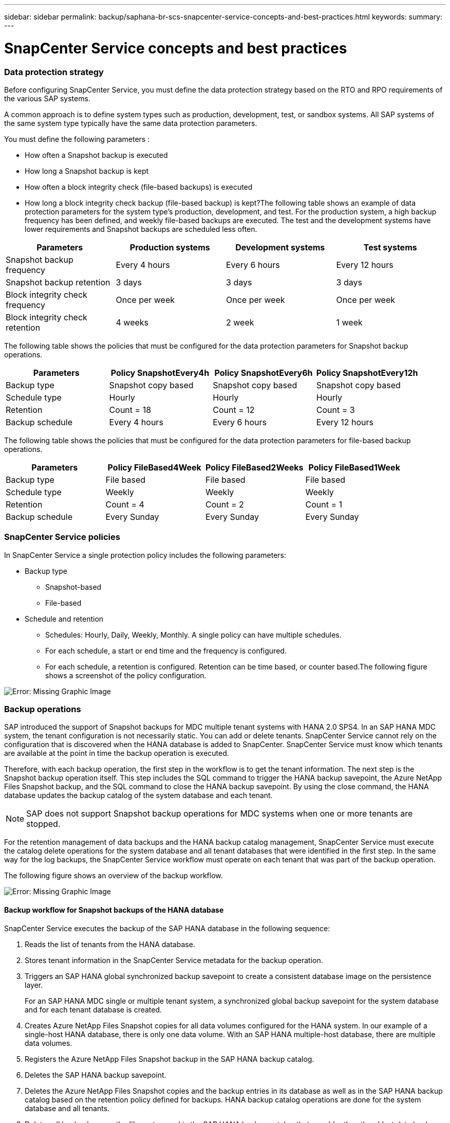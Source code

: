 ---
sidebar: sidebar
permalink: backup/saphana-br-scs-snapcenter-service-concepts-and-best-practices.html
keywords:
summary:
---

= SnapCenter Service concepts and best practices
:hardbreaks:
:nofooter:
:icons: font
:linkattrs:
:imagesdir: ./media/

//
// This file was created with NDAC Version 2.0 (August 17, 2020)
//
// 2021-10-07 09:49:08.426087
//

=== Data protection strategy

Before configuring SnapCenter Service, you must define the data protection strategy based on the RTO and RPO requirements of the various SAP systems.

A common approach is to define system types such as production, development, test, or sandbox systems. All SAP systems of the same system type typically have the same data protection parameters.

You must define the following parameters :

* How often a Snapshot backup is executed
* How long a Snapshot backup is kept
* How often a block integrity check (file-based backups) is executed
* How long a block integrity check backup (file-based backup) is kept?The following table shows an example of data protection parameters for the system type’s production, development, and test. For the production system, a high backup frequency has been defined, and weekly file-based backups are executed. The test and the development systems have lower requirements and Snapshot backups are scheduled less often.

|===
|Parameters |Production systems |Development systems |Test systems

|Snapshot backup frequency
|Every 4 hours
|Every 6 hours
|Every 12 hours
|Snapshot backup retention
|3 days
|3 days
|3 days
|Block integrity check frequency
|Once per week
|Once per week
|Once per week
|Block integrity check retention
|4 weeks
|2 week
|1 week
|===

The following table shows the policies that must be configured for the data protection parameters for Snapshot backup operations.

|===
|Parameters |Policy SnapshotEvery4h |Policy SnapshotEvery6h |Policy SnapshotEvery12h

|Backup type
|Snapshot copy based
|Snapshot copy based
|Snapshot copy based
|Schedule type
|Hourly
|Hourly
|Hourly
|Retention
|Count = 18
|Count = 12
|Count = 3
|Backup schedule
|Every 4 hours
|Every 6 hours
|Every 12 hours
|===

The following table shows the policies that must be configured for the data protection parameters for file-based backup operations.

|===
|Parameters |Policy FileBased4Week |Policy FileBased2Weeks |Policy FileBased1Week

|Backup type
|File based
|File based
|File based
|Schedule type
|Weekly
|Weekly
|Weekly
|Retention
|Count = 4
|Count = 2
|Count = 1
|Backup schedule
|Every Sunday
|Every Sunday
|Every Sunday
|===

=== SnapCenter Service policies

In SnapCenter Service a single protection policy includes the following parameters:

* Backup type
** Snapshot-based
** File-based
* Schedule and retention
** Schedules: Hourly, Daily, Weekly, Monthly.  A single policy can have multiple schedules.
** For each schedule, a start or end time and the frequency is configured.
** For each schedule,  a retention is configured. Retention can be time based,  or counter based.The following figure shows a screenshot of the policy configuration.

image:saphana-br-scs-image10.png[Error: Missing Graphic Image]

=== Backup operations

SAP introduced the support of Snapshot backups for MDC multiple tenant systems with HANA 2.0 SPS4. In an SAP HANA MDC system, the tenant configuration is not necessarily static. You can add or delete tenants.  SnapCenter Service cannot rely on the configuration that is discovered when the HANA database is added to SnapCenter.  SnapCenter Service must know which tenants are available at the point in time the backup operation is executed.

Therefore, with each backup operation, the first step in the workflow is to get the tenant information.  The next step is the Snapshot backup operation itself. This step includes the SQL command to trigger the HANA backup savepoint, the Azure NetApp Files Snapshot backup, and the SQL command to close the HANA backup savepoint.  By using the close command,  the HANA database updates the backup catalog of the system database and each tenant.

[NOTE]
SAP does not support Snapshot backup operations for MDC systems when one or more tenants are stopped.

For the retention management of data backups and the HANA backup catalog management, SnapCenter Service must execute the catalog delete operations for the system database and all tenant databases that were identified in the first step. In the same way for the log backups, the SnapCenter Service workflow must operate on each tenant that was part of the backup operation.

The following figure shows an overview of the backup workflow.

image:saphana-br-scs-image11.jpg[Error: Missing Graphic Image]

==== Backup workflow for Snapshot backups of the HANA database

SnapCenter Service executes the backup of the SAP HANA database in the following sequence:

. Reads the list of tenants from the HANA database.
. Stores tenant information in the SnapCenter Service metadata for the backup operation.
. Triggers an SAP HANA global synchronized backup savepoint to create a consistent database image on the persistence layer.
+
For an SAP HANA MDC single or multiple tenant system, a synchronized global backup savepoint for the system database and for each tenant database is created.

. Creates Azure NetApp Files Snapshot copies for all data volumes configured for the HANA system. In our example of a single-host HANA database, there is only one data volume.  With an SAP HANA multiple-host database, there are multiple data volumes.
. Registers the Azure NetApp Files Snapshot backup in the SAP HANA backup catalog.
. Deletes the SAP HANA backup savepoint.
. Deletes the Azure NetApp Files Snapshot copies and the backup entries in its database as well as in the SAP HANA backup catalog based on the retention policy defined for backups.  HANA backup catalog operations are done for the system database and all tenants.
. Deletes all log backups on the file system and in the SAP HANA backup catalog that are older than the oldest data backup identified in the SAP HANA backup catalog. These operations are done for the system database and all tenants.

==== Backup workflow for block integrity check operations

SnapCenter Service executes the block integrity check in the following sequence:

. Reads the list of tenants from the HANA database.
. Triggers a file-based backup operation for the system database and each tenant.
. Deletes file-based backups in its database, on the file system, and in the SAP HANA backup catalog based on the retention policy defined for block integrity check operations. Backup deletion on the file system and HANA backup catalog operations are done for the system database and all tenants.
. Deletes all log backups on the file system and in the SAP HANA backup catalog that are older than the oldest data backup identified in the SAP HANA backup catalog. These operations are done for the system database and all tenants.

=== Backup retention management and housekeeping of data and log backups

The data backup retention management and log backup housekeeping can be divided into four main areas, including retention management of the following:

* Snapshot backups
* File-based backups
* Data backups in the SAP HANA backup catalog
* Log backups in the SAP HANA backup catalog and the file systemThe following figure provides an overview of the different workflows and the dependencies of each operation. The following sections describe the different operations in detail.

image:saphana-br-scs-image12.png[Error: Missing Graphic Image]

==== Retention management of Snapshot backups

You can also delete Snapshot backups manually in SnapCenter.

==== Retention management of file-based backups

SnapCenter Service handles the housekeeping of file-based backups by deleting the backups on the file system according to a retention defined in the SnapCenter Service backup policy.

==== Retention management of data backups within the SAP HANA backup catalog

When SnapCenter Service deletes any backup (Snapshot or file-based), this data backup is also deleted in the SAP HANA backup catalog.

==== Retention management of log backups

The SAP HANA database automatically creates log backups. These log backup runs create backup files for each individual SAP HANA service in a backup directory configured in SAP HANA.

Log backups older than the latest data backup are no longer required for forward recovery and can be deleted.

SnapCenter Service handles the housekeeping of log file backups on the file system level as well as in the SAP HANA backup catalog by executing the following tasks:

. Reads the SAP HANA backup catalog to get the backup ID of the oldest successful file-based or Snapshot backup.
. Deletes all log backups in the SAP HANA catalog and the file system that are older than this backup ID.
+
SnapCenter Service only handles housekeeping for backups that have been created by SnapCenter. If additional file- based backups are created outside of SnapCenter, you must make sure that the file-based backups are deleted from the backup catalog. If such a data backup is not deleted manually from the backup catalog, it can become the oldest data backup,  and older log backups are not deleted until this file-based backup is deleted.

[NOTE]
You cannot switch off log backup retention management with the current release of SnapCenter Service.

=== Capacity requirements for Snapshot backups

You must consider the higher block change rate on the storage layer relative to the change rate with traditional databases. Due to the HANA table merge process of the column store, the complete table is written to disk, not just the changed blocks. Data from our customer base shows a daily change rate between 20% and 50% if multiple Snapshot backups are taken during the day.
